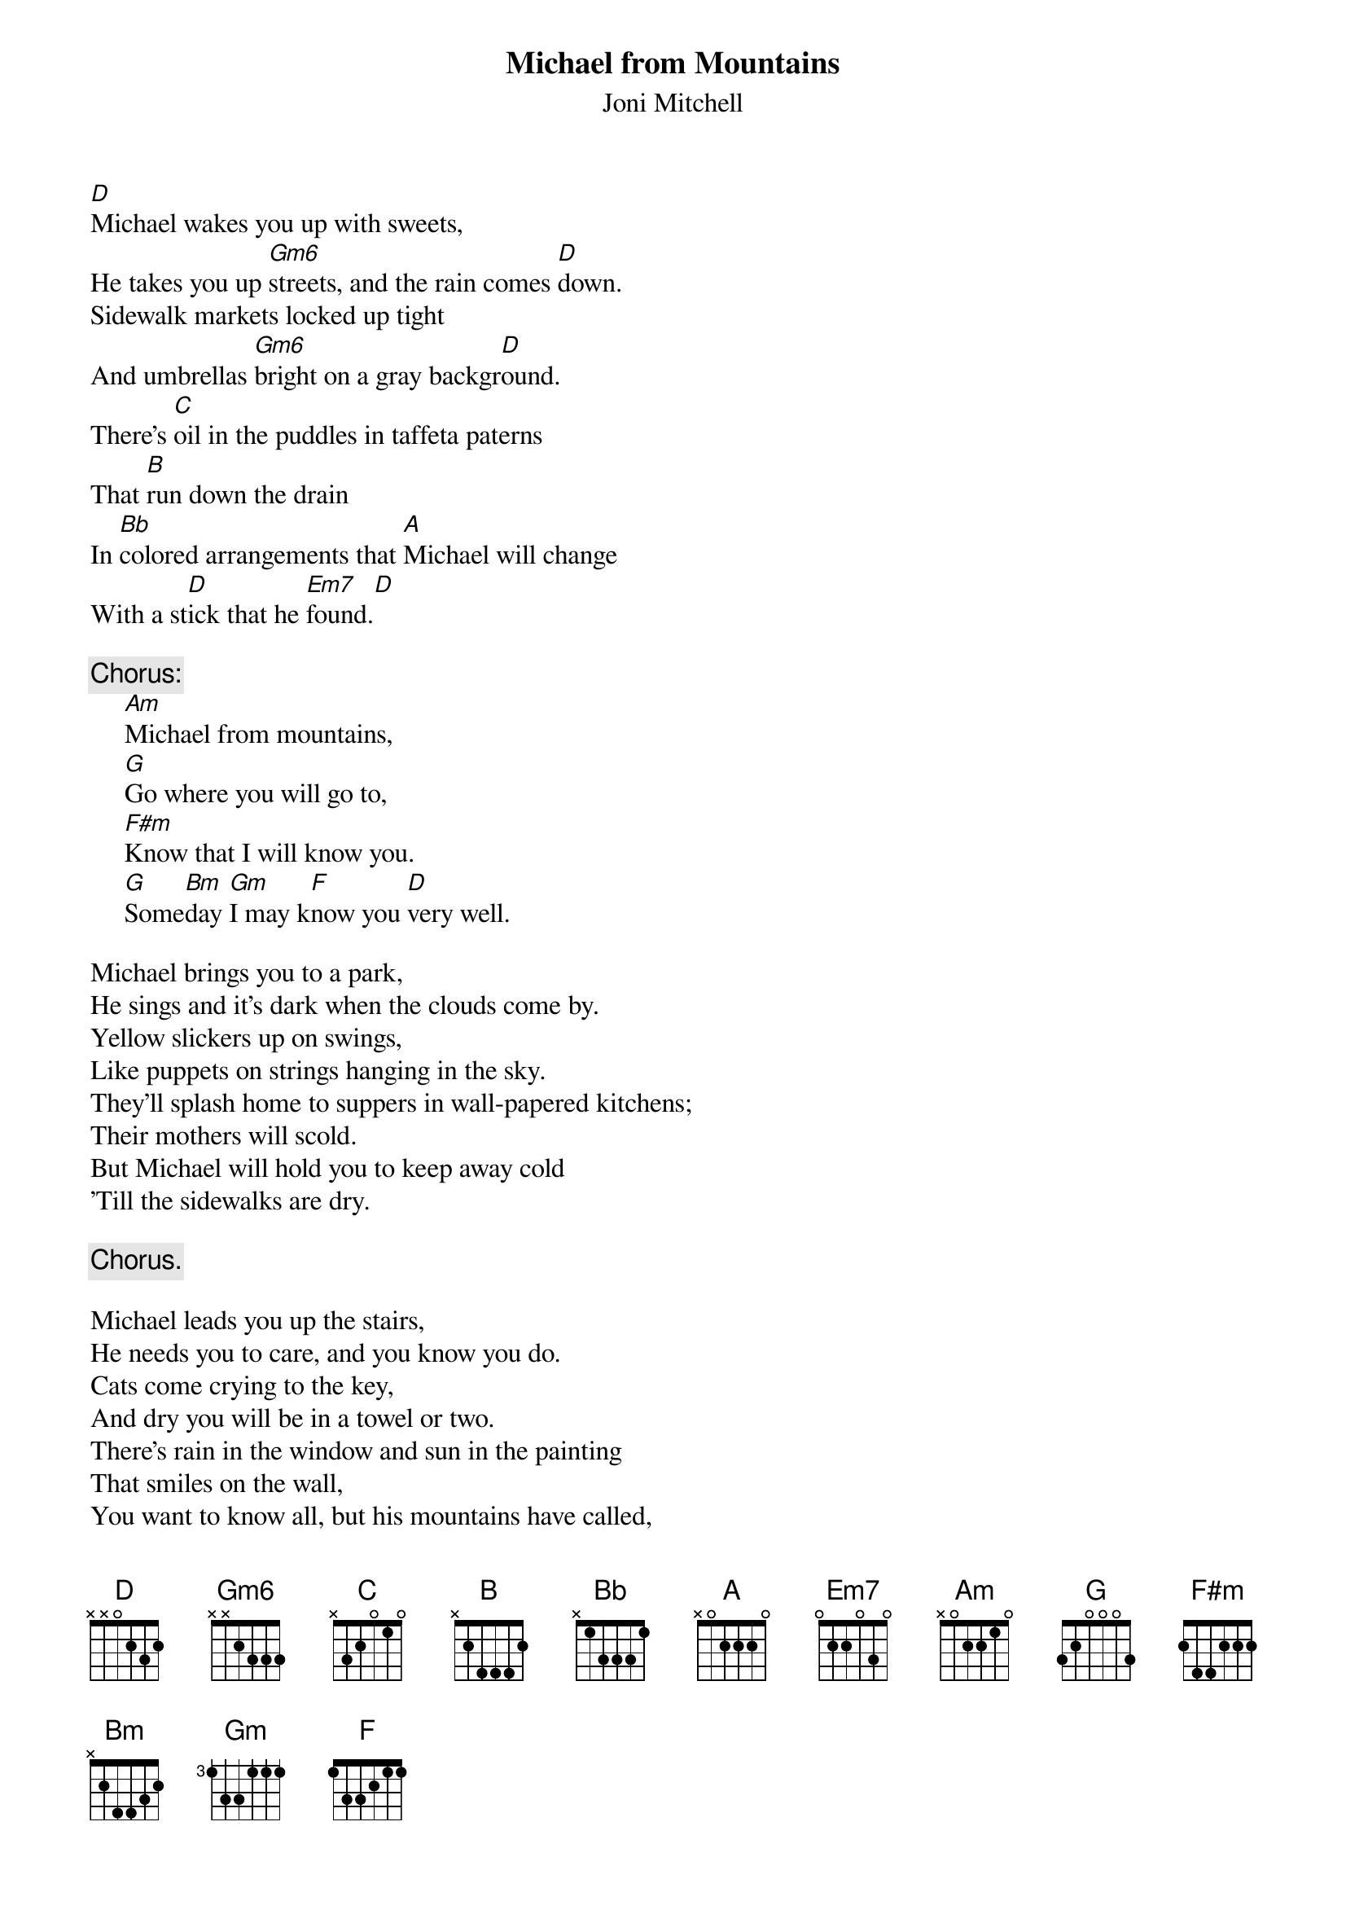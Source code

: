 #072
{title:Michael from Mountains}
{st:Joni Mitchell}
{define: Gm6 1 3 3 3 2 -1 3}
[D]Michael wakes you up with sweets,
He takes you up [Gm6]streets, and the rain comes [D]down.
Sidewalk markets locked up tight
And umbrellas [Gm6]bright on a gray backgr[D]ound.
There's [C]oil in the puddles in taffeta paterns
That [B]run down the drain
In [Bb]colored arrangements that [A]Michael will change
With a st[D]ick that he [Em7]found.[D]

{c:Chorus:}
     [Am]Michael from mountains,
     [G]Go where you will go to,
     [F#m]Know that I will know you.
     [G]Some[Bm]day [Gm]I may k[F]now you [D]very well.

Michael brings you to a park,
He sings and it's dark when the clouds come by.
Yellow slickers up on swings,
Like puppets on strings hanging in the sky.
They'll splash home to suppers in wall-papered kitchens;
Their mothers will scold.
But Michael will hold you to keep away cold
'Till the sidewalks are dry.

     {c:Chorus.}

Michael leads you up the stairs,
He needs you to care, and you know you do.
Cats come crying to the key,
And dry you will be in a towel or two.
There's rain in the window and sun in the painting
That smiles on the wall,
You want to know all, but his mountains have called,
So you never do.

     {c:Chorus.}
#
# Submitted to the ftp.nevada.edu:/pub/guitar archives
# by Steve Putz <putz@parc.xerox.com> 
# 7 September 1992
